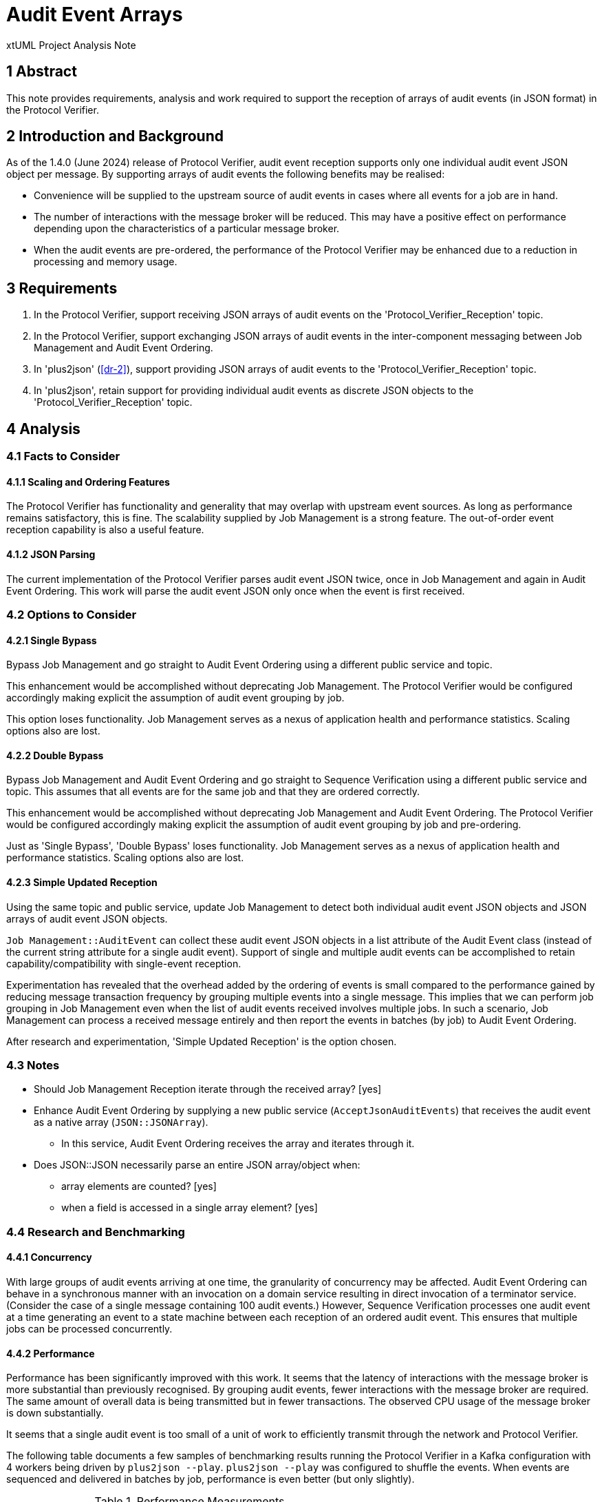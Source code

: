 = Audit Event Arrays

xtUML Project Analysis Note

== 1 Abstract

This note provides requirements, analysis and work required to support the
reception of arrays of audit events (in JSON format) in the Protocol
Verifier.

== 2 Introduction and Background

As of the 1.4.0 (June 2024) release of Protocol Verifier, audit event
reception supports only one individual audit event JSON object per
message.  By supporting arrays of audit events the following benefits may
be realised:

* Convenience will be supplied to the upstream source of audit events in
  cases where all events for a job are in hand.
* The number of interactions with the message broker will be reduced.
  This may have a positive effect on performance depending upon the
  characteristics of a particular message broker.
* When the audit events are pre-ordered, the performance of the Protocol
  Verifier may be enhanced due to a reduction in processing and memory
  usage.

== 3 Requirements

. In the Protocol Verifier, support receiving JSON arrays of audit events
  on the 'Protocol_Verifier_Reception' topic.
. In the Protocol Verifier, support exchanging JSON arrays of audit events
  in the inter-component messaging between Job Management and Audit Event
  Ordering.
. In 'plus2json' (<<dr-2>>), support providing JSON arrays of audit events
  to the 'Protocol_Verifier_Reception' topic.
. In 'plus2json', retain support for providing individual audit
  events as discrete JSON objects to the 'Protocol_Verifier_Reception' topic.

== 4 Analysis

=== 4.1 Facts to Consider

==== 4.1.1 Scaling and Ordering Features

The Protocol Verifier has functionality and generality that may overlap
with upstream event sources.  As long as performance remains satisfactory,
this is fine.  The scalability supplied by Job Management is a strong
feature.  The out-of-order event reception capability is also a useful
feature.

==== 4.1.2 JSON Parsing

The current implementation of the Protocol Verifier parses audit event
JSON twice, once in Job Management and again in Audit Event Ordering.
This work will parse the audit event JSON only once when the event is
first received.

=== 4.2 Options to Consider

==== 4.2.1 Single Bypass

Bypass Job Management and go straight to Audit Event Ordering using a different
public service and topic.

This enhancement would be accomplished without deprecating Job Management.
The Protocol Verifier would be configured accordingly making explicit the
assumption of audit event grouping by job.

This option loses functionality.  Job Management serves as a nexus of
application health and performance statistics.  Scaling options also
are lost.

==== 4.2.2 Double Bypass

Bypass Job Management and Audit Event Ordering and go straight to Sequence
Verification using a different public service and topic.  This assumes
that all events are for the same job and that they are ordered correctly.

This enhancement would be accomplished without deprecating Job Management
and Audit Event Ordering.  The Protocol Verifier would be configured
accordingly making explicit the assumption of audit event grouping by job
and pre-ordering.

Just as 'Single Bypass', 'Double Bypass' loses functionality.  Job
Management serves as a nexus of application health and performance
statistics.  Scaling options also are lost.

==== 4.2.3 Simple Updated Reception

Using the same topic and public service, update Job Management to detect
both individual audit event JSON objects and JSON arrays of audit event
JSON objects.

`Job Management::AuditEvent` can collect these audit event JSON objects in
a list attribute of the Audit Event class (instead of the current string
attribute for a single audit event).  Support of single and multiple audit
events can be accomplished to retain capability/compatibility with
single-event reception.

Experimentation has revealed that the overhead added by the ordering of
events is small compared to the performance gained by reducing message
transaction frequency by grouping multiple events into a single message.
This implies that we can perform job grouping in Job Management even when
the list of audit events received involves multiple jobs.  In such a
scenario, Job Management can process a received message entirely and then
report the events in batches (by job) to Audit Event Ordering.

After research and experimentation, 'Simple Updated Reception' is the
option chosen.

=== 4.3 Notes

* Should Job Management Reception iterate through the received array?  [yes]
* Enhance Audit Event Ordering by supplying a new public service
  (`AcceptJsonAuditEvents`) that receives the audit event as a native array
  (`JSON::JSONArray`).
  ** In this service, Audit Event Ordering receives the array and iterates
     through it.
* Does JSON::JSON necessarily parse an entire JSON array/object when:
  ** array elements are counted?  [yes]
  ** when a field is accessed in a single array element?  [yes]

=== 4.4 Research and Benchmarking

==== 4.4.1 Concurrency

With large groups of audit events arriving at one time, the granularity of
concurrency may be affected.  Audit Event Ordering can behave in a
synchronous manner with an invocation on a domain service resulting in
direct invocation of a terminator service.  (Consider the case of a single
message containing 100 audit events.) However, Sequence Verification
processes one audit event at a time generating an event to a state machine
between each reception of an ordered audit event.  This ensures that
multiple jobs can be processed concurrently.

==== 4.4.2 Performance

Performance has been significantly improved with this work.  It seems that
the latency of interactions with the message broker is more substantial
than previously recognised.  By grouping audit events, fewer interactions
with the message broker are required.  The same amount of overall data is
being transmitted but in fewer transactions.  The observed CPU usage of
the message broker is down substantially.

It seems that a single audit event is too small of a unit of work to
efficiently transmit through the network and Protocol Verifier.

The following table documents a few samples of benchmarking results
running the Protocol Verifier in a Kafka configuration with 4 workers
being driven by `plus2json --play`.  `plus2json --play` was configured to
shuffle the events.  When events are sequenced and delivered in batches by
job, performance is even better (but only slightly).

.Performance Measurements
[options="header"]
|===
| Release              | Linux EC2 t3.xlarge | MacBook Air M2
| 1.3.0 March 2024     | 1000 events/second  | 3000 events/second
| 1.4.0 June 2024      | 700 events/second   | 2200 events/second
| 1.4.0+ December 2024 | 1200 events/second  | 4000 events/second
|===

It is noted that the performance impact of the benchmarking probe will now
be more significant and invasive.  The benchmarking probe sends multiple
messages per audit event.  Therefore, the benchmarking probe is actually
relegated to a debugging-level tool to observe audit event processing
through the Protocol Verifier.  By default, the benchmarking probe is
disabled.

=== 4.2 plus2json

`plus2json` is easily adapted to play events grouped into arrays.  The
first experiment grouped ordered audit events into arrays batched by job.
Performance improvements in the Protocol Verifier were observed
immediately.  However, a question remained whether the performance
increase was due to the audit event grouping, batching by job or ordering.
To explore this, `plus2json` was further enhanced to play out arrays of
audit events _not_ grouped by job and _not_ ordered.  This enabled the
discovery that the performance increase was primarily due to the reduction
in transactions with the messsage broker.

`plus2json` has been enhanced to support two new command line options.

`--event-array`::  Group audit events into arrays (whether shuffled or not).

`--batch-by-job`::  Group audit events into an array by job such that all
                    audit events in the message are for the same job
                    (shuffled or not).

`plus2json` retains the following command line options which are pertinent
here.

`--batch-size`:: Specify the size of the array to be used when `--event-array`
                 is active

`--shuffle`:: Shuffle audit events into a random order.

== 5 Work Required

=== 5.1 Protocol Verifier Proper

==== 5.1.1 Job Management

===== 5.1.1.1 Dictionary of JSON Arrays of Audit Events

The incoming array of audit events received on the
'Protocol_Verifier_Reception' topic may contain events from multiple
different jobs.  As a strategy to divide up the incoming array of audit
events by job, introduce a dictionary of audit event arrays (of JSON
object) keyed by jobId.  This will be populated in a loop in the
`AuditEvent.acceptAuditEvents` class-based operation.

===== 5.1.1.2 Array Reception from System Under Observation

. Step 1 (parsing to JSON and passing JSON arrays and objects internally)
  .. Change `AuditEventReception::Receiving` to use a transient called
     `rawAuditEvents`.
  .. Add `AuditEvent.acceptAuditEvents` to parse the input string.
     ... Introduce dictionary of JSON:JSONArray transient.
     ... Detect object versus array.
     ... If array, loop through audit events and populate dictionary of
         audit event arrays.
     ... If object, append the element to the dictionary.
     ... Iterate the dictionary by key (jobId) and populate the
         auditEvents array attribute of the AuditEvent class.
     ... Count the array elements and use the result to increment
         `receivedAuditEventCount`.
  .. On class AuditEvent, add attribute `auditEvents` and of type
     JSON::JSONArray (sequence of JSONElement).
  .. On class AuditEvent, change instance service `reportAuditEvent` to deal
     with input audit event of type JSON::JSONObject.
     ... As first increment, dump the JSON event to a string before sending to AEO.
  .. Test that this works within the current mode (one event at a time).
  .. Update tests to work with the list of JSON `auditEvents`.
  .. Remove `AuditEvent.acceptEvent` (in lieu of `AuditEvent.acceptAuditEvents`).
  .. Test again that this works within the current mode (one event at a time).
. Step 2 (reception of an array of audit events)
  .. Supply a new terminator service, `reportAuditEvents` that handles an
     array of audit event JSON objects.
. Step 3
  .. TODO Determine a maximum number of audit events that are acceptable in a
     single audit event JSONArray.  Report a Warning if this is exceeded.
  .. Adjust counting of received audit events and events on workers.

===== 5.1.1.3 Array Transmission to Audit Event Ordering

. Step 1
  .. See if unit tests pass on main.  It may be that these tests were not
     updated after the addition of `AuditEventReception` in the previous
     functional change.  But since File Reception still uses it, and it
     works, then keep it?  [tests fail on main]
     ... Unit tests were failing on main because of fix #223 which added
         extra synchronisation between JM and AEO.  The unit tests are
         now fixed and working.

==== 5.1.2 Audit Event Ordering

===== 5.1.2.1

. Step 1
  .. Supply a new domain service, `AcceptJsonAuditEvents` that receives an
     array of audit events as a native JSON Array.
  .. As a first increment, dump each event to a string and call
     `acceptJsonEvent` in a loop.
  .. Test this increment.
  .. Enhance `AcceptJsonAuditEvents` to do the work that `AcceptJsonEvent`
     does/did with regard to parsing out the fields.  Only do it without
     the JSON.parse step.
. Step 2
  .. TODO Bug fix <<dr-4>> :  Allow multiple event data items on an audit event.
  .. Deprecate `acceptJsonEvent` and update tests.
. Step 3
  .. Adjust configured timer delays for job timeout and blocked events to
     be a bit shorter, since we can be more confident that events for each
     job will be grouped quite tightly from a temporal standpoint.

==== 5.1.3 File Reception

The regression script works.  This means that the old
`JobManagement::acceptEvent` still works.  So, the JM unit tests should be
able to continue using this mechanism.

. Step 1
  .. Instead of looping over the terminator service AcceptEvents, pass the
     entire array (or object as the case may be).?

==== 5.1.4 Sequence Verification

No work required.

=== 5.2 plus2json

. Supply an option (`event-array`) to plus2json to send JSON arrays of
  events in a single message.
. Supply an option (`batch-by-job`) to plus2json to batch events by job
  into a single message.

== 6 Acceptance Test

Run both tests below in single-event-per-message mode and in
multi-events-per-message mode.

=== 6.1 Regression

Run the `regression.sh` script and see it pass.

=== 6.2 Benchmark Stress

Run the `run_benchmark.sh` script and see it pass with adequate throughput.

== 7 Document References

. [[dr-1]] https://github.com/xtuml/munin/issues/154[154 - Support Array of Audit Events]
. [[dr-2]] https://github.com/xtuml/plus2json[plus2json GitHub repository]
. [[dr-3]] https://github.com/xtuml/plus2json/issues/154[154 - Send Array of Audit Events]
. [[dr-4]] https://github.com/xtuml/munin/issues/250[250 - Multiple event data items fails.]

---

This work is licensed under the Creative Commons CC0 License

---

